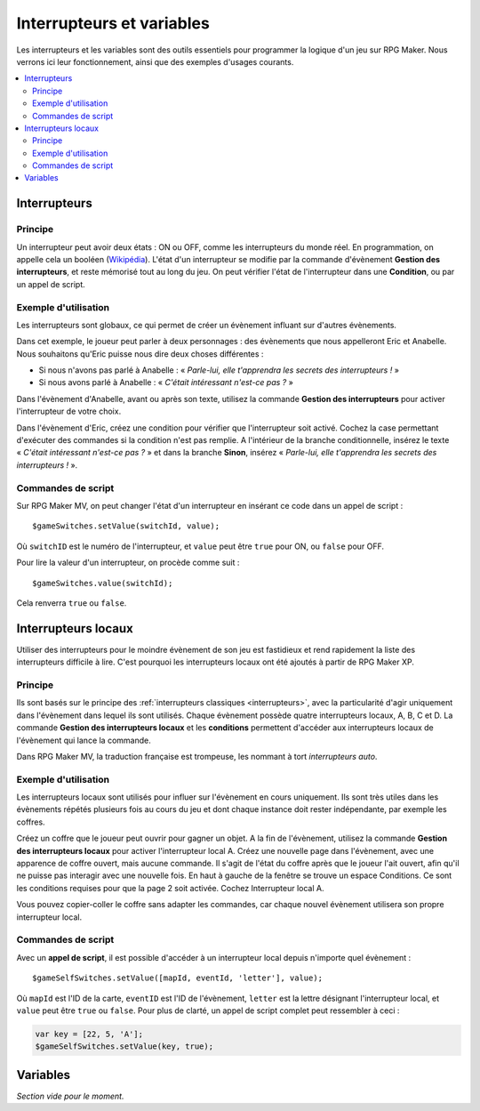 Interrupteurs et variables
==========================

Les interrupteurs et les variables sont des outils essentiels pour programmer la logique d'un jeu sur RPG Maker.
Nous verrons ici leur fonctionnement, ainsi que des exemples d'usages courants.

.. contents::
    :depth: 2
    :local:

.. _interrupteurs:

Interrupteurs
-------------

Principe
~~~~~~~~

Un interrupteur peut avoir deux états : ON ou OFF, comme les interrupteurs du monde réel. En programmation, on appelle cela un booléen (`Wikipédia <https://fr.wikipedia.org/wiki/Bool%C3%A9en>`_). L'état d'un interrupteur se modifie par la commande d'évènement **Gestion des interrupteurs**, et reste mémorisé tout au long du jeu. On peut vérifier l'état de l'interrupteur dans une **Condition**, ou par un appel de script.

Exemple d'utilisation
~~~~~~~~~~~~~~~~~~~~~

Les interrupteurs sont globaux, ce qui permet de créer un évènement influant sur d'autres évènements.

Dans cet exemple, le joueur peut parler à deux personnages : des évènements que nous appelleront Eric et Anabelle.
Nous souhaitons qu'Eric puisse nous dire deux choses différentes :

* Si nous n'avons pas parlé à Anabelle : « *Parle-lui, elle t'apprendra les secrets des interrupteurs !* »
* Si nous avons parlé à Anabelle : « *C'était intéressant n'est-ce pas ?* »

Dans l'évènement d'Anabelle, avant ou après son texte, utilisez la commande **Gestion des interrupteurs** pour
activer l'interrupteur de votre choix.

Dans l'évènement d'Eric, créez une condition pour vérifier que l'interrupteur soit activé. Cochez la case
permettant d'exécuter des commandes si la condition n'est pas remplie. A l'intérieur de la branche conditionnelle, insérez le texte
« *C'était intéressant n'est-ce pas ?* » et dans la branche **Sinon**, insérez « *Parle-lui, elle t'apprendra les secrets des interrupteurs !* ».

Commandes de script
~~~~~~~~~~~~~~~~~~~

Sur RPG Maker MV, on peut changer l'état d'un interrupteur en insérant ce code dans un appel de script ::

    $gameSwitches.setValue(switchId, value);

Où ``switchID`` est le numéro de l'interrupteur, et ``value`` peut être ``true`` pour ON, ou ``false`` pour OFF.

Pour lire la valeur d'un interrupteur, on procède comme suit ::

    $gameSwitches.value(switchId);

Cela renverra ``true`` ou ``false``.

.. _interrupteurslocaux:

Interrupteurs locaux
--------------------

Utiliser des interrupteurs pour le moindre évènement de son jeu est fastidieux et rend rapidement la liste des interrupteurs
difficile à lire. C'est pourquoi les interrupteurs locaux ont été ajoutés à partir de RPG Maker XP.

Principe
~~~~~~~~

Ils sont basés sur le principe des
:ref:`interrupteurs classiques <interrupteurs>`, avec la particularité d'agir uniquement dans l'évènement dans lequel ils sont
utilisés. Chaque évènement possède quatre interrupteurs locaux, A, B, C et D. La commande **Gestion des interrupteurs locaux**
et les **conditions** permettent d'accéder aux interrupteurs locaux de l'évènement qui lance la commande.

Dans RPG Maker MV, la traduction française est trompeuse, les nommant à tort *interrupteurs auto*.

Exemple d'utilisation
~~~~~~~~~~~~~~~~~~~~~

Les interrupteurs locaux sont utilisés pour influer sur l'évènement en cours uniquement. Ils sont très utiles dans les évènements répétés plusieurs fois au cours du jeu et dont chaque instance doit rester indépendante, par exemple les coffres.

Créez un coffre que le joueur peut ouvrir pour gagner un objet. A la fin de l'évènement, utilisez la commande **Gestion des interrupteurs locaux** pour activer l'interrupteur local A. Créez une nouvelle page dans l'évènement, avec une apparence de coffre ouvert, mais aucune commande. Il s'agit de l'état du coffre après que le joueur l'ait ouvert, afin qu'il ne puisse pas interagir avec une nouvelle fois. En haut à gauche de la fenêtre se trouve un espace Conditions. Ce sont les conditions requises pour que la page 2 soit activée. Cochez Interrupteur local A.

Vous pouvez copier-coller le coffre sans adapter les commandes, car chaque nouvel évènement utilisera son propre interrupteur local.

Commandes de script
~~~~~~~~~~~~~~~~~~~

Avec un **appel de script**, il est possible d'accéder à un interrupteur local depuis n'importe quel évènement ::

    $gameSelfSwitches.setValue([mapId, eventId, 'letter'], value);

Où ``mapId`` est l'ID de la carte, ``eventID`` est l'ID de l'évènement, ``letter`` est la lettre désignant l'interrupteur local,
et ``value`` peut être ``true`` ou ``false``. Pour plus de clarté, un appel de script complet peut ressembler à ceci :

.. code-block:: html

    var key = [22, 5, 'A'];
    $gameSelfSwitches.setValue(key, true);

.. _variables:

Variables
---------

*Section vide pour le moment.*
